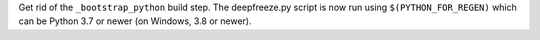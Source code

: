 Get rid of the ``_bootstrap_python`` build step. The deepfreeze.py script is now run using ``$(PYTHON_FOR_REGEN)`` which can be Python 3.7 or newer (on Windows, 3.8 or newer).